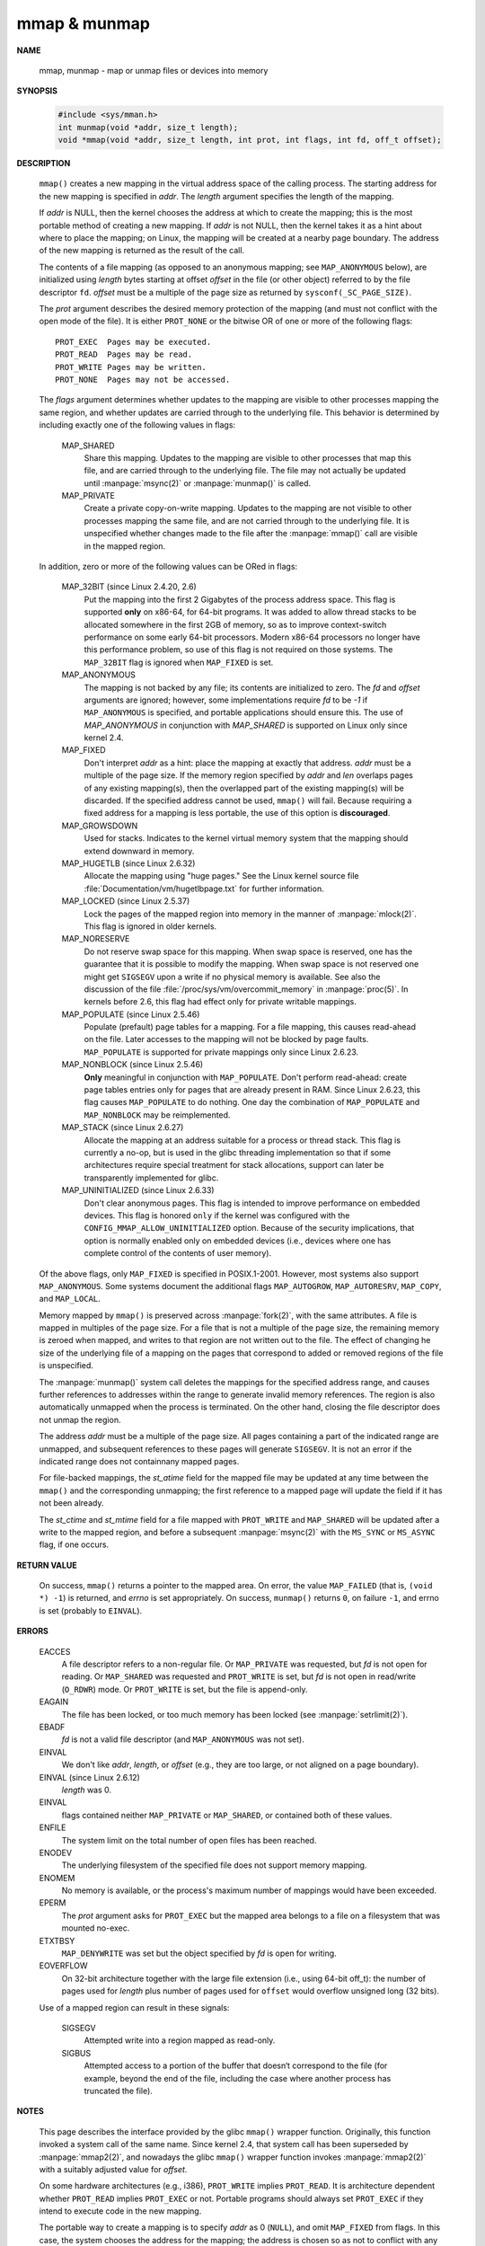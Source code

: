 *************
mmap & munmap
*************

**NAME**

   mmap, munmap - map or unmap files or devices into memory

**SYNOPSIS**

   .. code-block:: c

      #include <sys/mman.h>
      int munmap(void *addr, size_t length);
      void *mmap(void *addr, size_t length, int prot, int flags, int fd, off_t offset);


**DESCRIPTION**

   ``mmap()`` creates a new mapping in the virtual address space of the calling process.
   The starting address for the new mapping is specified in *addr*. The *length* argument
   specifies the length of the mapping.

   If *addr* is NULL, then the kernel chooses the address at which to create the mapping;
   this is the most portable method of creating a new mapping. If *addr* is not NULL, then
   the kernel takes it as a hint about where to place the mapping; on Linux, the mapping
   will be created at a nearby page boundary. The address of the new mapping is returned
   as the result of the call.

   The contents of a file mapping (as opposed to an anonymous mapping; see ``MAP_ANONYMOUS`` below),
   are initialized using *length* bytes starting at offset *offset* in the file (or other object)
   referred to by the file descriptor ``fd``. *offset* must be a multiple of the page size as
   returned by ``sysconf(_SC_PAGE_SIZE)``.

   The *prot* argument describes the desired memory protection of the mapping (and must not
   conflict with the open mode of the file). It is either ``PROT_NONE`` or the bitwise OR of
   one or more of the following flags::

      PROT_EXEC  Pages may be executed.
      PROT_READ  Pages may be read.
      PROT_WRITE Pages may be written.
      PROT_NONE  Pages may not be accessed.

   The *flags* argument determines whether updates to the mapping are visible to other processes
   mapping the same region, and whether updates are carried through to the underlying file. This
   behavior is determined by including exactly one of the following values in flags:

      MAP_SHARED 
         Share this mapping. Updates to the mapping are visible to other processes that map this file,
         and are carried through to the underlying file. The file may not actually be updated until
         :manpage:`msync(2)` or :manpage:`munmap()` is called.

      MAP_PRIVATE
         Create a private copy-on-write mapping. Updates to the mapping are not visible to other processes
         mapping the same file, and are not carried through to the underlying file. It is unspecified whether
         changes made to the file after the :manpage:`mmap()` call are visible in the mapped region.

   In addition, zero or more of the following values can be ORed in flags:

      MAP_32BIT (since Linux 2.4.20, 2.6)
         Put the mapping into the first 2 Gigabytes of the process address space. This flag is supported **only** on x86-64,
         for 64-bit programs. It was added to allow thread stacks to be allocated somewhere in the first 2GB of memory,
         so as to improve context-switch performance on some early 64-bit processors. Modern x86-64 processors no longer
         have this performance problem, so use of this flag is not required on those systems. The ``MAP_32BIT`` flag is
         ignored when ``MAP_FIXED`` is set.

      MAP_ANONYMOUS
         The mapping is not backed by any file; its contents are initialized to zero. The *fd* and *offset* arguments
         are ignored; however, some implementations require *fd* to be *-1* if ``MAP_ANONYMOUS`` is  specified,  and
         portable applications should ensure this. The use of *MAP_ANONYMOUS* in conjunction with *MAP_SHARED* is
         supported on Linux only since kernel 2.4.

      MAP_FIXED
         Don't interpret *addr* as a hint: place the mapping at exactly that address. *addr* must be a multiple of
         the page size. If the memory region specified by *addr* and *len* overlaps pages of any existing mapping(s),
         then the overlapped part of the existing mapping(s) will be discarded. If the specified address cannot be used,
         ``mmap()`` will fail. Because requiring a fixed address for a mapping is less portable, the use of this option 
         is **discouraged**.

      MAP_GROWSDOWN
         Used for stacks. Indicates to the kernel virtual memory system that the mapping should extend downward in memory.

      MAP_HUGETLB (since Linux 2.6.32)
         Allocate the mapping using "huge pages." See the Linux kernel source file :file:`Documentation/vm/hugetlbpage.txt`
         for further information.

      MAP_LOCKED (since Linux 2.5.37)
         Lock the pages of the mapped region into memory in the manner of :manpage:`mlock(2)`. This flag is ignored in older kernels.

      MAP_NORESERVE
         Do not reserve swap space for this mapping. When swap space is reserved, one has the guarantee that it is possible to
         modify the mapping. When swap space is not reserved one might get ``SIGSEGV`` upon a write if no physical memory is
         available. See also the discussion of the file :file:`/proc/sys/vm/overcommit_memory` in :manpage:`proc(5)`.
         In kernels before 2.6, this flag had effect only for private writable mappings.

      MAP_POPULATE (since Linux 2.5.46)
         Populate  (prefault)  page tables for a mapping. For a file mapping, this causes read-ahead on the file.
         Later accesses to the mapping will not be blocked by page faults. ``MAP_POPULATE`` is supported for private
         mappings only since Linux 2.6.23.

      MAP_NONBLOCK (since Linux 2.5.46)
         **Only** meaningful in conjunction with ``MAP_POPULATE``. Don't perform read-ahead: create page tables entries only
         for pages that are already present in RAM.  Since Linux 2.6.23, this flag causes ``MAP_POPULATE`` to do nothing.
         One day the combination of ``MAP_POPULATE`` and ``MAP_NONBLOCK`` may be reimplemented.

      MAP_STACK (since Linux 2.6.27)
         Allocate the mapping at an address suitable for a process or thread stack. This flag is currently a no-op,
         but is used in the glibc threading implementation so that if some architectures require special treatment
         for stack allocations, support can later be transparently implemented for glibc.

      MAP_UNINITIALIZED (since Linux 2.6.33)
         Don't clear anonymous pages. This flag is intended to improve performance on embedded devices.
         This flag is honored ``only`` if the kernel was configured with the ``CONFIG_MMAP_ALLOW_UNINITIALIZED``
         option. Because of the security implications, that option is normally enabled only on embedded devices
         (i.e., devices where one has complete control of the contents of user memory).

   Of the above flags, only ``MAP_FIXED`` is specified in POSIX.1-2001. However, most systems also support ``MAP_ANONYMOUS``.
   Some systems document the additional flags ``MAP_AUTOGROW``, ``MAP_AUTORESRV``, ``MAP_COPY``, and ``MAP_LOCAL``.

   Memory mapped by ``mmap()`` is preserved across :manpage:`fork(2)`, with the same attributes.
   A file is mapped in multiples of the page size. For a file that is not a multiple of the page size,
   the remaining memory is zeroed when mapped, and writes to that region are not written out to the file.
   The effect of changing he size of the underlying file of a mapping on the pages that correspond to
   added or removed regions of the file is unspecified.

   The :manpage:`munmap()` system call deletes the mappings for the specified address range, and causes further references to addresses
   within the range to generate invalid memory references. The region is also automatically unmapped when the process is terminated.
   On the other hand, closing the file descriptor does not unmap the region.

   The address *addr* must be a multiple of the page size. All pages containing a part of the indicated range are unmapped,
   and subsequent references to these pages will generate ``SIGSEGV``. It is not an error if the indicated range does not
   containnany mapped pages.

   For file-backed mappings, the *st_atime* field for the mapped file may be updated at any time between the ``mmap()``
   and the corresponding unmapping; the first reference to a mapped page will update the field if it has not been already.

   The *st_ctime* and *st_mtime* field for a file mapped with ``PROT_WRITE`` and ``MAP_SHARED`` will be updated after
   a write to the mapped region, and before a subsequent :manpage:`msync(2)` with the ``MS_SYNC`` or ``MS_ASYNC`` flag,
   if one occurs.


**RETURN VALUE**

   On success, ``mmap()`` returns a pointer to the mapped area. On error, the value ``MAP_FAILED`` (that is, ``(void *) -1``)
   is returned, and *errno* is set appropriately. On success, ``munmap()`` returns ``0``, on  failure  ``-1``, and errno is set
   (probably to ``EINVAL``).


**ERRORS**

   EACCES
      A file descriptor refers to a non-regular file. Or ``MAP_PRIVATE`` was requested, but *fd* is not open for reading.
      Or ``MAP_SHARED`` was requested and ``PROT_WRITE`` is set, but *fd* is not open in read/write (``O_RDWR``) mode. Or
      ``PROT_WRITE`` is set, but the file is append-only.

   EAGAIN
      The file has been locked, or too much memory has been locked (see :manpage:`setrlimit(2)`).

   EBADF  
      *fd* is not a valid file descriptor (and ``MAP_ANONYMOUS`` was not set).

   EINVAL
      We don't like *addr*, *length*, or *offset* (e.g., they are too large, or not aligned on a page boundary).

   EINVAL (since Linux 2.6.12) 
      *length* was 0.

   EINVAL
      flags contained neither ``MAP_PRIVATE`` or ``MAP_SHARED``, or contained both of these values.

   ENFILE
      The system limit on the total number of open files has been reached.

   ENODEV
      The underlying filesystem of the specified file does not support memory mapping.

   ENOMEM
      No memory is available, or the process's maximum number of mappings would have been exceeded.

   EPERM 
      The *prot* argument asks for ``PROT_EXEC`` but the mapped area belongs to a file on a filesystem
      that was mounted no-exec.

   ETXTBSY
      ``MAP_DENYWRITE`` was set but the object specified by *fd* is open for writing.

   EOVERFLOW
      On 32-bit architecture together with the large file extension (i.e., using 64-bit off_t): 
      the number of pages used for *length* plus number of pages used for ``offset`` would
      overflow unsigned long (32 bits).

   Use of a mapped region can result in these signals:

      SIGSEGV
         Attempted write into a region mapped as read-only.

      SIGBUS
         Attempted access to a portion of the buffer that doesn‘t
         correspond to the file (for example, beyond the end of the file,
         including the case where another process has truncated the file).


**NOTES**

   This page describes the interface provided by the glibc ``mmap()`` wrapper function.
   Originally, this function invoked a system call of the same name. Since kernel 2.4,
   that system call has been superseded by :manpage:`mmap2(2)`, and nowadays the glibc ``mmap()``
   wrapper function invokes :manpage:`mmap2(2)` with a suitably adjusted value for *offset*.

   On some hardware architectures (e.g., i386), ``PROT_WRITE`` implies ``PROT_READ``. It is
   architecture dependent whether ``PROT_READ`` implies ``PROT_EXEC`` or not. Portable programs
   should always set ``PROT_EXEC`` if they intend to execute code in the new mapping.

   The portable way to create a mapping is to specify *addr* as 0 (``NULL``), and omit ``MAP_FIXED`` from flags.
   In this case, the system chooses the address for the mapping; the address is chosen so as not to conflict with
   any existing mapping, and will not be 0. If the ``MAP_FIXED`` flag is specified, and addr is 0 (``NULL``),
   then the mapped address will be 0 (``NULL``).


**BUGS**
   
   On Linux there are no guarantees like those suggested above under ``MAP_NORESERVE``.
   By default, any process can be killed at any moment when the system runs out of memory.

   In kernels before 2.6.7, the ``MAP_POPULATE`` flag has effect only if *prot* is specified
   as ``PROT_NONE``.

   POSIX specifies that the system shall always zero fill any partial page at the end of the object
   and that system will never write any modification of the object beyond its end. On Linux, when
   you write data to such partial page after the end of the object, the data stays in the page cache
   even after the file is closed and unmapped and even though the data is never written to the file itself,
   subsequent mappings may see the modified content. In some cases, this could be fixed by calling :manpage:`msync(2)`
   before the unmap takes place; however, this doesn't work on tmpfs (for example, when using POSIX shared memory
   interface documented in :manpage:`shm_overview(7)`).


**EXAMPLE**

   The following program prints part of the file specified in its first command-line argument to standard output.
   The range of bytes to be printed is specified via *offset* and *length* values in the second and third command-line arguments.
   The program creates a memory mapping of the required pages of the file and then uses write(2) to output the desired bytes.

   .. code-block:: c

      #include <sys/mman.h>
      #include <sys/stat.h>
      #include <fcntl.h>
      #include <stdio.h>
      #include <stdlib.h>
      #include <unistd.h>

      #define handle_error(msg) \
            do { perror(msg); exit(EXIT_FAILURE); } while (0)

      int main(int argc, char *argv[])
      {
         if (argc < 3 || argc > 4) {
            fprintf(stderr, "%s file offset [length]\n", argv[0]);
            exit(EXIT_FAILURE);
         }

         int fd = open(argv[1], O_RDONLY);
         if (fd == -1)
            handle_error("open");

         struct stat sb;
         if (fstat(fd, &sb) == -1)  /* To obtain file size */
            handle_error("fstat");

         /* offset for mmap() must be page aligned */
         off_t offset = atoi(argv[2]);
         off_t pa_offset = offset & ~(sysconf(_SC_PAGE_SIZE) - 1);

         if (offset >= sb.st_size) {
            fprintf(stderr, "offset is past end of file\n");
            exit(EXIT_FAILURE);
         }

         size_t length;
         if (argc == 4) {
            length = atoi(argv[3]);
            /* Can't display bytes past end of file */
            if (offset + length > sb.st_size)
               length = sb.st_size - offset;
         } else {
            /* No length arg ==> display to end of file */
            length = sb.st_size - offset;
         }

         char* addr = (char*)mmap(NULL, length + offset - pa_offset, PROT_READ,
                                                      MAP_PRIVATE, fd, pa_offset);
         if (addr == MAP_FAILED)
            handle_error("mmap");

         ssize_t s = write(STDOUT_FILENO, addr + offset - pa_offset, length);
         if (s != length) {
            if (s == -1)
               handle_error("write");

             fprintf(stderr, "partial write");
            exit(EXIT_FAILURE);
         }

         exit(EXIT_SUCCESS);
      }


**SEE ALSO**

   getpagesize(2), mincore(2), mlock(2), mmap2(2), mprotect(2), mremap(2),
   msync(2), remap_file_pages(2), setrlimit(2), shmat(2), shm_open(3), shm_overview(7)
   
   The descriptions of the following files in proc(5): /proc/[pid]/maps, /proc/[pid]/map_files, and /proc/[pid]/smaps.

